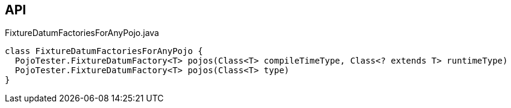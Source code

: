 :Notice: Licensed to the Apache Software Foundation (ASF) under one or more contributor license agreements. See the NOTICE file distributed with this work for additional information regarding copyright ownership. The ASF licenses this file to you under the Apache License, Version 2.0 (the "License"); you may not use this file except in compliance with the License. You may obtain a copy of the License at. http://www.apache.org/licenses/LICENSE-2.0 . Unless required by applicable law or agreed to in writing, software distributed under the License is distributed on an "AS IS" BASIS, WITHOUT WARRANTIES OR  CONDITIONS OF ANY KIND, either express or implied. See the License for the specific language governing permissions and limitations under the License.

== API

[source,java]
.FixtureDatumFactoriesForAnyPojo.java
----
class FixtureDatumFactoriesForAnyPojo {
  PojoTester.FixtureDatumFactory<T> pojos(Class<T> compileTimeType, Class<? extends T> runtimeType)
  PojoTester.FixtureDatumFactory<T> pojos(Class<T> type)
}
----

